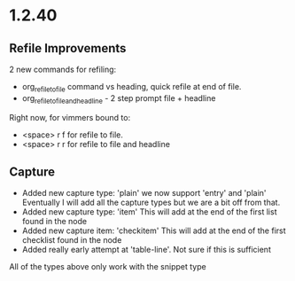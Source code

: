 * 1.2.40
** Refile Improvements
	2 new commands for refiling:

	- org_refile_to_file command vs heading, quick refile at end of file.
	- org_refile_to_file_and_headline - 2 step prompt file + headline

	Right now, for vimmers bound to:
	- <space> r f for refile to file.
	- <space> r r for refile to file and headline

** Capture
	- Added new capture type: 'plain'
	  we now support 'entry' and 'plain' Eventually I will add all the capture types
	  but we are a bit off from that.
	- Added new capture type: 'item'
	  This will add at the end of the first list found in the node
	- Added new capture item: 'checkitem'
	  This will add at the end of the first checklist found in the node
	- Added really early attempt at 'table-line'. Not sure if this is sufficient
	All of the types above only work with the snippet type
